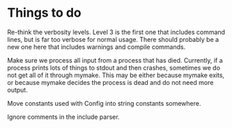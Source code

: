 * Things to do

  Re-think the verbosity levels. Level 3 is the first one that includes command lines, but is far too
  verbose for normal usage. There should probably be a new one here that includes warnings and compile
  commands.

  Make sure we process all input from a process that has died. Currently, if a process prints
  lots of things to stdout and then crashes, sometimes we do not get all of it through mymake.
  This may be either because mymake exits, or because mymake decides the process is dead and do
  not need more output.
  
  Move constants used with Config into string constants somewhere.

  Ignore comments in the include parser.




